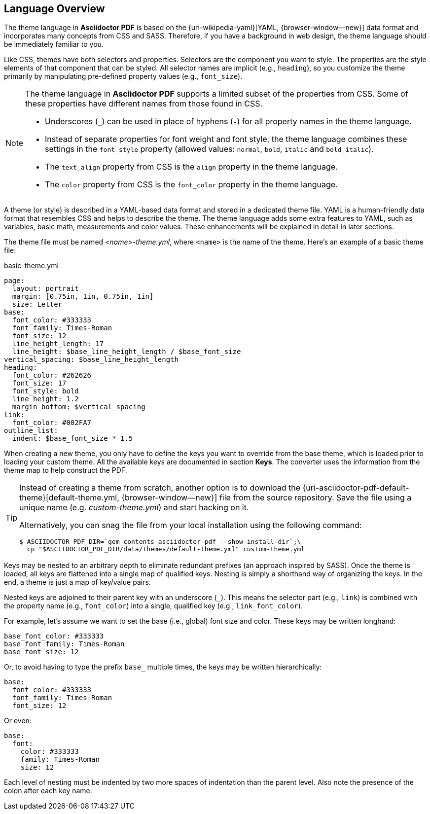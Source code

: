 == Language Overview

The theme language in *Asciidoctor PDF* is based on the {uri-wikipedia-yaml}[YAML, {browser-window--new}]
data format and incorporates many concepts from CSS and SASS. Therefore, if you
have a background in web design, the theme language should be immediately
familiar to you.

Like CSS, themes have both selectors and properties. Selectors are the component
you want to style. The properties are the style elements of that component that
can be styled. All selector names are implicit (e.g., `heading`), so you
customize the theme primarily by manipulating pre-defined property values
(e.g., `font_size`).

[NOTE]
====
The theme language in *Asciidoctor PDF* supports a limited subset of the
properties from CSS. Some of these properties have different names from
those found in CSS.

* Underscores (`_`) can be used in place of hyphens (`-`) for all property names in the theme language.
* Instead of separate properties for font weight and font style, the theme language combines these settings in the `font_style` property (allowed values: `normal`, `bold`, `italic` and `bold_italic`).
* The `text_align` property from CSS is the `align` property in the theme language.
* The `color` property from CSS is the `font_color` property in the theme language.
====

A theme (or style) is described in a YAML-based data format and stored in a
dedicated theme file. YAML is a human-friendly data format that resembles CSS
and helps to describe the theme. The theme language adds some extra features
to YAML, such as variables, basic math, measurements and color values. These
enhancements will be explained in detail in later sections.

The theme file must be named _<name>-theme.yml_, where `<name>` is the name
of the theme. Here's an example of a basic theme file:

.basic-theme.yml
[source,yaml]
----
page:
  layout: portrait
  margin: [0.75in, 1in, 0.75in, 1in]
  size: Letter
base:
  font_color: #333333
  font_family: Times-Roman
  font_size: 12
  line_height_length: 17
  line_height: $base_line_height_length / $base_font_size
vertical_spacing: $base_line_height_length
heading:
  font_color: #262626
  font_size: 17
  font_style: bold
  line_height: 1.2
  margin_bottom: $vertical_spacing
link:
  font_color: #002FA7
outline_list:
  indent: $base_font_size * 1.5
----

When creating a new theme, you only have to define the keys you want to
override from the base theme, which is loaded prior to loading your custom
theme. All the available keys are documented in section *Keys*. The converter
uses the information from the theme map to help construct the PDF.

[TIP]
====
Instead of creating a theme from scratch, another option is to download the
{uri-asciidoctor-pdf-default-theme}[default-theme.yml, {browser-window--new}] file from the source
repository. Save the file using a unique name (e.g. _custom-theme.yml_) and
start hacking on it.

Alternatively, you can snag the file from your local installation using the
following command:

 $ ASCIIDOCTOR_PDF_DIR=`gem contents asciidoctor-pdf --show-install-dir`;\
   cp "$ASCIIDOCTOR_PDF_DIR/data/themes/default-theme.yml" custom-theme.yml
====

Keys may be nested to an arbitrary depth to eliminate redundant prefixes (an
approach inspired by SASS). Once the theme is loaded, all keys are flattened
into a single map of qualified keys. Nesting is simply a shorthand way of
organizing the keys. In the end, a theme is just a map of key/value pairs.

Nested keys are adjoined to their parent key with an underscore (`_`).
This means the selector part (e.g., `link`) is combined with the property
name (e.g., `font_color`) into a single, qualified key (e.g., `link_font_color`).

For example, let's assume we want to set the base (i.e., global) font size
and color. These keys may be written longhand:

[source,yaml]
----
base_font_color: #333333
base_font_family: Times-Roman
base_font_size: 12
----

Or, to avoid having to type the prefix `base_` multiple times, the keys may
be written hierarchically:

[source,yaml]
----
base:
  font_color: #333333
  font_family: Times-Roman
  font_size: 12
----

Or even:

[source,yaml]
----
base:
  font:
    color: #333333
    family: Times-Roman
    size: 12
----

Each level of nesting must be indented by two more spaces of indentation than
the parent level. Also note the presence of the colon after each key name.
